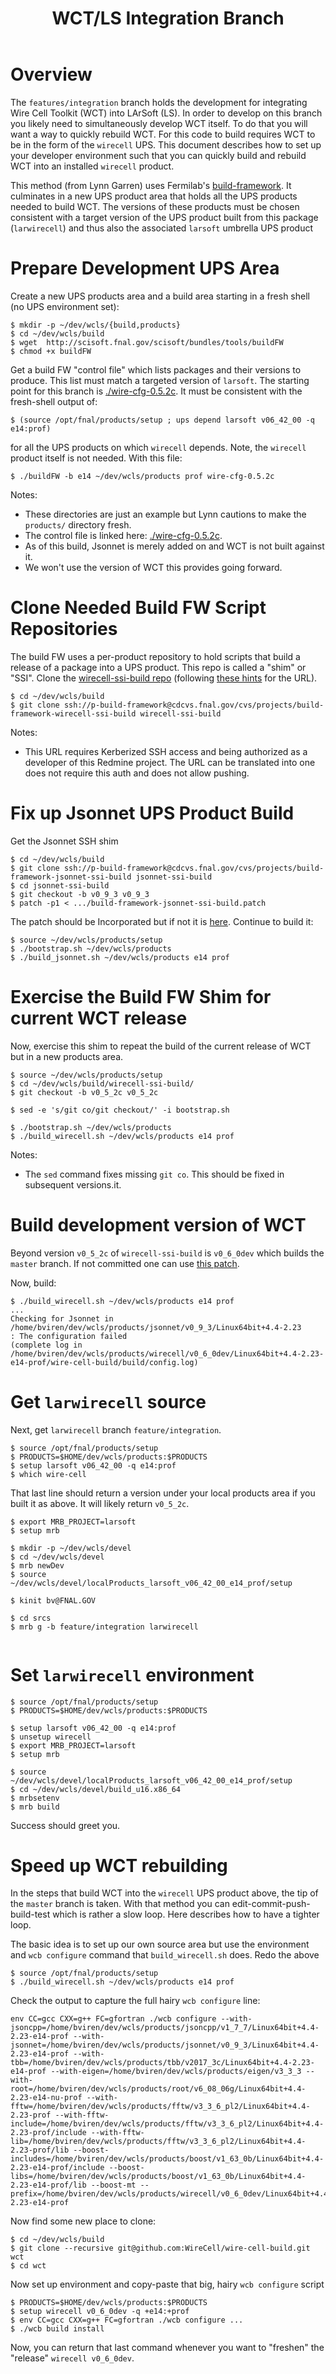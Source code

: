 #+TITLE: WCT/LS Integration Branch

* Overview

The =features/integration= branch holds the development for integrating Wire Cell Toolkit (WCT) into LArSoft (LS).  In order to develop on this branch you likely need to simultaneously develop WCT itself.  To do that you will want a way to quickly rebuild WCT.  For this code to build requires WCT to be in the form of the =wirecell= UPS.  This document describes how to set up your developer environment such that you can quickly build and rebuild WCT into an installed =wirecell= product.

This method (from Lynn Garren) uses Fermilab's [[https://cdcvs.fnal.gov/redmine/projects/build-framework][build-framework]].  It culminates in a new UPS product area that holds all the UPS products needed to build WCT.  The versions of these products must be chosen consistent with a target version of the UPS product built from this package (=larwirecell=) and thus also the associated =larsoft= umbrella UPS product

* Prepare Development UPS Area

Create a new UPS products area and a build area starting in a fresh shell (no UPS environment set):

#+BEGIN_EXAMPLE
  $ mkdir -p ~/dev/wcls/{build,products}
  $ cd ~/dev/wcls/build
  $ wget  http://scisoft.fnal.gov/scisoft/bundles/tools/buildFW
  $ chmod +x buildFW
#+END_EXAMPLE

Get a build FW "control file" which lists packages and their versions to produce.  This list must match a targeted version of =larsoft=.  The starting point for this branch is [[./wire-cfg-0.5.2c]].  It must be consistent with the fresh-shell output of:

#+BEGIN_EXAMPLE
  $ (source /opt/fnal/products/setup ; ups depend larsoft v06_42_00 -q e14:prof)
#+END_EXAMPLE

for all the UPS products on which =wirecell= depends.  Note, the =wirecell= product itself is not needed.  With this file:

#+BEGIN_EXAMPLE
  $ ./buildFW -b e14 ~/dev/wcls/products prof wire-cfg-0.5.2c
#+END_EXAMPLE

Notes:

- These directories are just an example but Lynn cautions to make the =products/= directory fresh.  
- The control file is linked here: [[./wire-cfg-0.5.2c]].  
- As of this build, Jsonnet is merely added on and WCT is not built against it.
- We won't use the version of WCT this provides going forward.

* Clone Needed Build FW Script Repositories

The build FW uses a per-product repository to hold scripts that build a release of a package into a UPS product.  This repo is called a "shim" or "SSI".  Clone the [[https://cdcvs.fnal.gov/redmine/projects/build-framework/repository/wirecell-ssi-build][wirecell-ssi-build repo]] (following [[https://cdcvs.fnal.gov/redmine/projects/build-framework/wiki/Create_a_new_product_build_repository][these hints]] for the URL).

#+BEGIN_EXAMPLE
  $ cd ~/dev/wcls/build
  $ git clone ssh://p-build-framework@cdcvs.fnal.gov/cvs/projects/build-framework-wirecell-ssi-build wirecell-ssi-build
#+END_EXAMPLE

Notes:

- This URL requires Kerberized SSH access and being authorized as a developer of this Redmine project.  The URL can be translated into one does not require this auth and does not allow pushing.

* Fix up Jsonnet UPS Product Build

Get the Jsonnet SSH shim

#+BEGIN_EXAMPLE
  $ cd ~/dev/wcls/build
  $ git clone ssh://p-build-framework@cdcvs.fnal.gov/cvs/projects/build-framework-jsonnet-ssi-build jsonnet-ssi-build
  $ cd jsonnet-ssi-build
  $ git checkout -b v0_9_3 v0_9_3
  $ patch -p1 < .../build-framework-jsonnet-ssi-build.patch
#+END_EXAMPLE

The patch should be Incorporated but if not it is [[./build-framework-jsonnet-ssi-build.patch][here]].  Continue to build it:

#+BEGIN_EXAMPLE
  $ source ~/dev/wcls/products/setup
  $ ./bootstrap.sh ~/dev/wcls/products
  $ ./build_jsonnet.sh ~/dev/wcls/products e14 prof
#+END_EXAMPLE

* Exercise the Build FW Shim for current WCT release

Now, exercise this shim to repeat the build of the current release of WCT but in a new products area.

#+BEGIN_EXAMPLE
  $ source ~/dev/wcls/products/setup
  $ cd ~/dev/wcls/build/wirecell-ssi-build/
  $ git checkout -b v0_5_2c v0_5_2c 

  $ sed -e 's/git co/git checkout/' -i bootstrap.sh
  
  $ ./bootstrap.sh ~/dev/wcls/products
  $ ./build_wirecell.sh ~/dev/wcls/products e14 prof
#+END_EXAMPLE

Notes:

- The =sed= command fixes missing =git co=.  This should be fixed in subsequent versions.it.

* Build development version of WCT

Beyond version =v0_5_2c= of =wirecell-ssi-build= is =v0_6_0dev= which builds the =master= branch.   If not committed one can use [[./wirecell-ssi-build.patch][this patch]].

Now, build:

#+BEGIN_EXAMPLE
  $ ./build_wirecell.sh ~/dev/wcls/products e14 prof
  ...
  Checking for Jsonnet in /home/bviren/dev/wcls/products/jsonnet/v0_9_3/Linux64bit+4.4-2.23                      : The configuration failed
  (complete log in /home/bviren/dev/wcls/products/wirecell/v0_6_0dev/Linux64bit+4.4-2.23-e14-prof/wire-cell-build/build/config.log)
#+END_EXAMPLE

* Get =larwirecell= source 

Next, get =larwirecell= branch =feature/integration=.

 #+BEGIN_EXAMPLE
   $ source /opt/fnal/products/setup
   $ PRODUCTS=$HOME/dev/wcls/products:$PRODUCTS
   $ setup larsoft v06_42_00 -q e14:prof
   $ which wire-cell
#+END_EXAMPLE

That last line should return a version under your local products area if you built it as above.  It will likely return =v0_5_2c=.

#+BEGIN_EXAMPLE
   $ export MRB_PROJECT=larsoft
   $ setup mrb

   $ mkdir -p ~/dev/wcls/devel
   $ cd ~/dev/wcls/devel
   $ mrb newDev
   $ source ~/dev/wcls/devel/localProducts_larsoft_v06_42_00_e14_prof/setup

   $ kinit bv@FNAL.GOV

   $ cd srcs
   $ mrb g -b feature/integration larwirecell

#+END_EXAMPLE

* Set =larwirecell= environment

#+BEGIN_EXAMPLE
  $ source /opt/fnal/products/setup
  $ PRODUCTS=$HOME/dev/wcls/products:$PRODUCTS

  $ setup larsoft v06_42_00 -q e14:prof
  $ unsetup wirecell
  $ export MRB_PROJECT=larsoft
  $ setup mrb

  $ source ~/dev/wcls/devel/localProducts_larsoft_v06_42_00_e14_prof/setup
  $ cd ~/dev/wcls/devel/build_u16.x86_64
  $ mrbsetenv
  $ mrb build
#+END_EXAMPLE

Success should greet you.

* Speed up WCT rebuilding

In the steps that build WCT into the =wirecell= UPS product above, the tip of the =master= branch is taken.  With that method you can edit-commit-push-build-test which is rather a slow loop.  Here describes how to have a tighter loop.

The basic idea is to set up our own source area but use the environment and =wcb configure= command that =build_wirecell.sh= does.  Redo the above
#+BEGIN_EXAMPLE
  $ source /opt/fnal/products/setup
  $ ./build_wirecell.sh ~/dev/wcls/products e14 prof
#+END_EXAMPLE

Check the output to capture the full hairy =wcb configure= line:

#+BEGIN_EXAMPLE
  env CC=gcc CXX=g++ FC=gfortran ./wcb configure --with-jsoncpp=/home/bviren/dev/wcls/products/jsoncpp/v1_7_7/Linux64bit+4.4-2.23-e14-prof --with-jsonnet=/home/bviren/dev/wcls/products/jsonnet/v0_9_3/Linux64bit+4.4-2.23-e14-prof --with-tbb=/home/bviren/dev/wcls/products/tbb/v2017_3c/Linux64bit+4.4-2.23-e14-prof --with-eigen=/home/bviren/dev/wcls/products/eigen/v3_3_3 --with-root=/home/bviren/dev/wcls/products/root/v6_08_06g/Linux64bit+4.4-2.23-e14-nu-prof --with-fftw=/home/bviren/dev/wcls/products/fftw/v3_3_6_pl2/Linux64bit+4.4-2.23-prof --with-fftw-include=/home/bviren/dev/wcls/products/fftw/v3_3_6_pl2/Linux64bit+4.4-2.23-prof/include --with-fftw-lib=/home/bviren/dev/wcls/products/fftw/v3_3_6_pl2/Linux64bit+4.4-2.23-prof/lib --boost-includes=/home/bviren/dev/wcls/products/boost/v1_63_0b/Linux64bit+4.4-2.23-e14-prof/include --boost-libs=/home/bviren/dev/wcls/products/boost/v1_63_0b/Linux64bit+4.4-2.23-e14-prof/lib --boost-mt --prefix=/home/bviren/dev/wcls/products/wirecell/v0_6_0dev/Linux64bit+4.4-2.23-e14-prof
#+END_EXAMPLE

Now find some new place to clone:

#+BEGIN_EXAMPLE
  $ cd ~/dev/wcls/build
  $ git clone --recursive git@github.com:WireCell/wire-cell-build.git wct
  $ cd wct
#+END_EXAMPLE

Now set up environment and copy-paste that big, hairy =wcb configure= script

#+BEGIN_EXAMPLE
  $ PRODUCTS=$HOME/dev/wcls/products:$PRODUCTS
  $ setup wirecell v0_6_0dev -q +e14:+prof
  $ env CC=gcc CXX=g++ FC=gfortran ./wcb configure ...
  $ ./wcb build install
#+END_EXAMPLE

Now, you can return that last command whenever you want to "freshen" the "release" =wirecell v0_6_0dev=.

